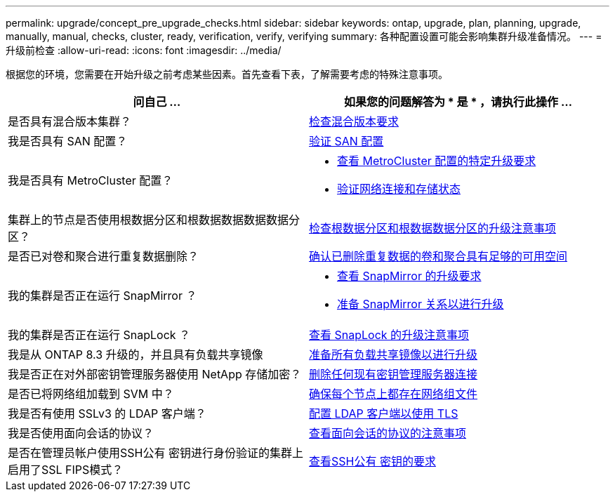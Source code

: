 ---
permalink: upgrade/concept_pre_upgrade_checks.html 
sidebar: sidebar 
keywords: ontap, upgrade, plan, planning, upgrade, manually, manual, checks, cluster, ready, verification, verify, verifying 
summary: 各种配置设置可能会影响集群升级准备情况。 
---
= 升级前检查
:allow-uri-read: 
:icons: font
:imagesdir: ../media/


[role="lead"]
根据您的环境，您需要在开始升级之前考虑某些因素。首先查看下表，了解需要考虑的特殊注意事项。

[cols="2*"]
|===
| 问自己 ... | 如果您的问题解答为 * 是 * ，请执行此操作 ... 


| 是否具有混合版本集群？ | xref:concept_mixed_version_requirements.html[检查混合版本要求] 


| 我是否具有 SAN 配置？ | xref:task_verifying_the_san_configuration.html[验证 SAN 配置] 


| 我是否具有 MetroCluster 配置？  a| 
* xref:concept_upgrade_requirements_for_metrocluster_configurations.html[查看 MetroCluster 配置的特定升级要求]
* xref:task_verifying_the_networking_and_storage_status_for_metrocluster_cluster_is_ready.html[验证网络连接和存储状态]




| 集群上的节点是否使用根数据分区和根数据数据数据数据分区？ | xref:concept_upgrade_considerations_for_root_data_partitioning.html[检查根数据分区和根数据数据分区的升级注意事项] 


| 是否已对卷和聚合进行重复数据删除？ | xref:task_verifying_that_deduplicated_volumes_and_aggregates_contain_sufficient_free_space.html[确认已删除重复数据的卷和聚合具有足够的可用空间] 


| 我的集群是否正在运行 SnapMirror ？  a| 
* xref:concept_upgrade_requirements_for_snapmirror.html[查看 SnapMirror 的升级要求]
* xref:task_preparing_snapmirror_relationships_for_a_nondisruptive_upgrade_or_downgrade.html[准备 SnapMirror 关系以进行升级]




| 我的集群是否正在运行 SnapLock ？ | xref:concept_upgrade_considerations_for_snaplock.html[查看 SnapLock 的升级注意事项] 


| 我是从 ONTAP 8.3 升级的，并且具有负载共享镜像 | xref:task_preparing_all_load_sharing_mirrors_for_a_major_upgrade.html[准备所有负载共享镜像以进行升级] 


| 我是否正在对外部密钥管理服务器使用 NetApp 存储加密？ | xref:task_preparing_to_upgrade_nodes_using_netapp_storage_encryption_with_external_key_management_servers.html[删除任何现有密钥管理服务器连接] 


| 是否已将网络组加载到 SVM 中？ | xref:task_verifying_that_the_netgroup_file_is_present_on_all_nodes.html[确保每个节点上都存在网络组文件] 


| 我是否有使用 SSLv3 的 LDAP 客户端？ | xref:task_configuring_ldap_clients_to_use_tls_for_highest_security.html[配置 LDAP 客户端以使用 TLS] 


| 我是否使用面向会话的协议？ | xref:concept_considerations_for_session_oriented_protocols.html[查看面向会话的协议的注意事项] 


| 是否在管理员帐户使用SSH公有 密钥进行身份验证的集群上启用了SSL FIPS模式？ | xref:considerations-authenticate-ssh-public-key-fips-concept.html[查看SSH公有 密钥的要求] 
|===